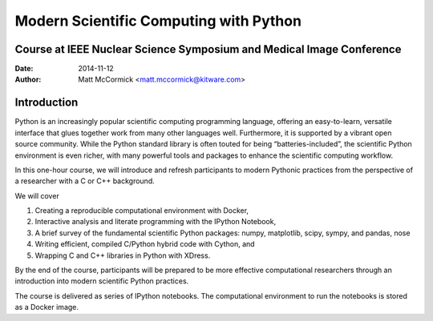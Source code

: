 Modern Scientific Computing with Python
=======================================
Course at IEEE Nuclear Science Symposium and Medical Image Conference
---------------------------------------------------------------------

:Date:   2014-11-12
:Author: Matt McCormick <matt.mccormick@kitware.com>

Introduction
------------

Python is an increasingly popular scientific computing programming language,
offering an easy-to-learn, versatile interface that glues together work from
many other languages well. Furthermore, it is supported by a vibrant open
source community. While the Python standard library is often touted for being
“batteries-included”, the scientific Python environment is even richer, with
many powerful tools and packages to enhance the scientific computing workflow.

In this one-hour course, we will introduce and refresh participants to modern
Pythonic practices from the perspective of a researcher with a C or C++
background.

We will cover

1) Creating a reproducible computational environment with Docker,
2) Interactive analysis and literate programming with the IPython Notebook,
3) A brief survey of the fundamental scientific Python packages: numpy, matplotlib, scipy, sympy, and pandas, nose
4) Writing efficient, compiled C/Python hybrid code with Cython, and
5) Wrapping C and C++ libraries in Python with XDress.

By the end of the course, participants will be prepared to be more effective
computational researchers through an introduction into modern scientific
Python practices.

The course is delivered as series of IPython notebooks. The computational
environment to run the notebooks is stored as a Docker image.
